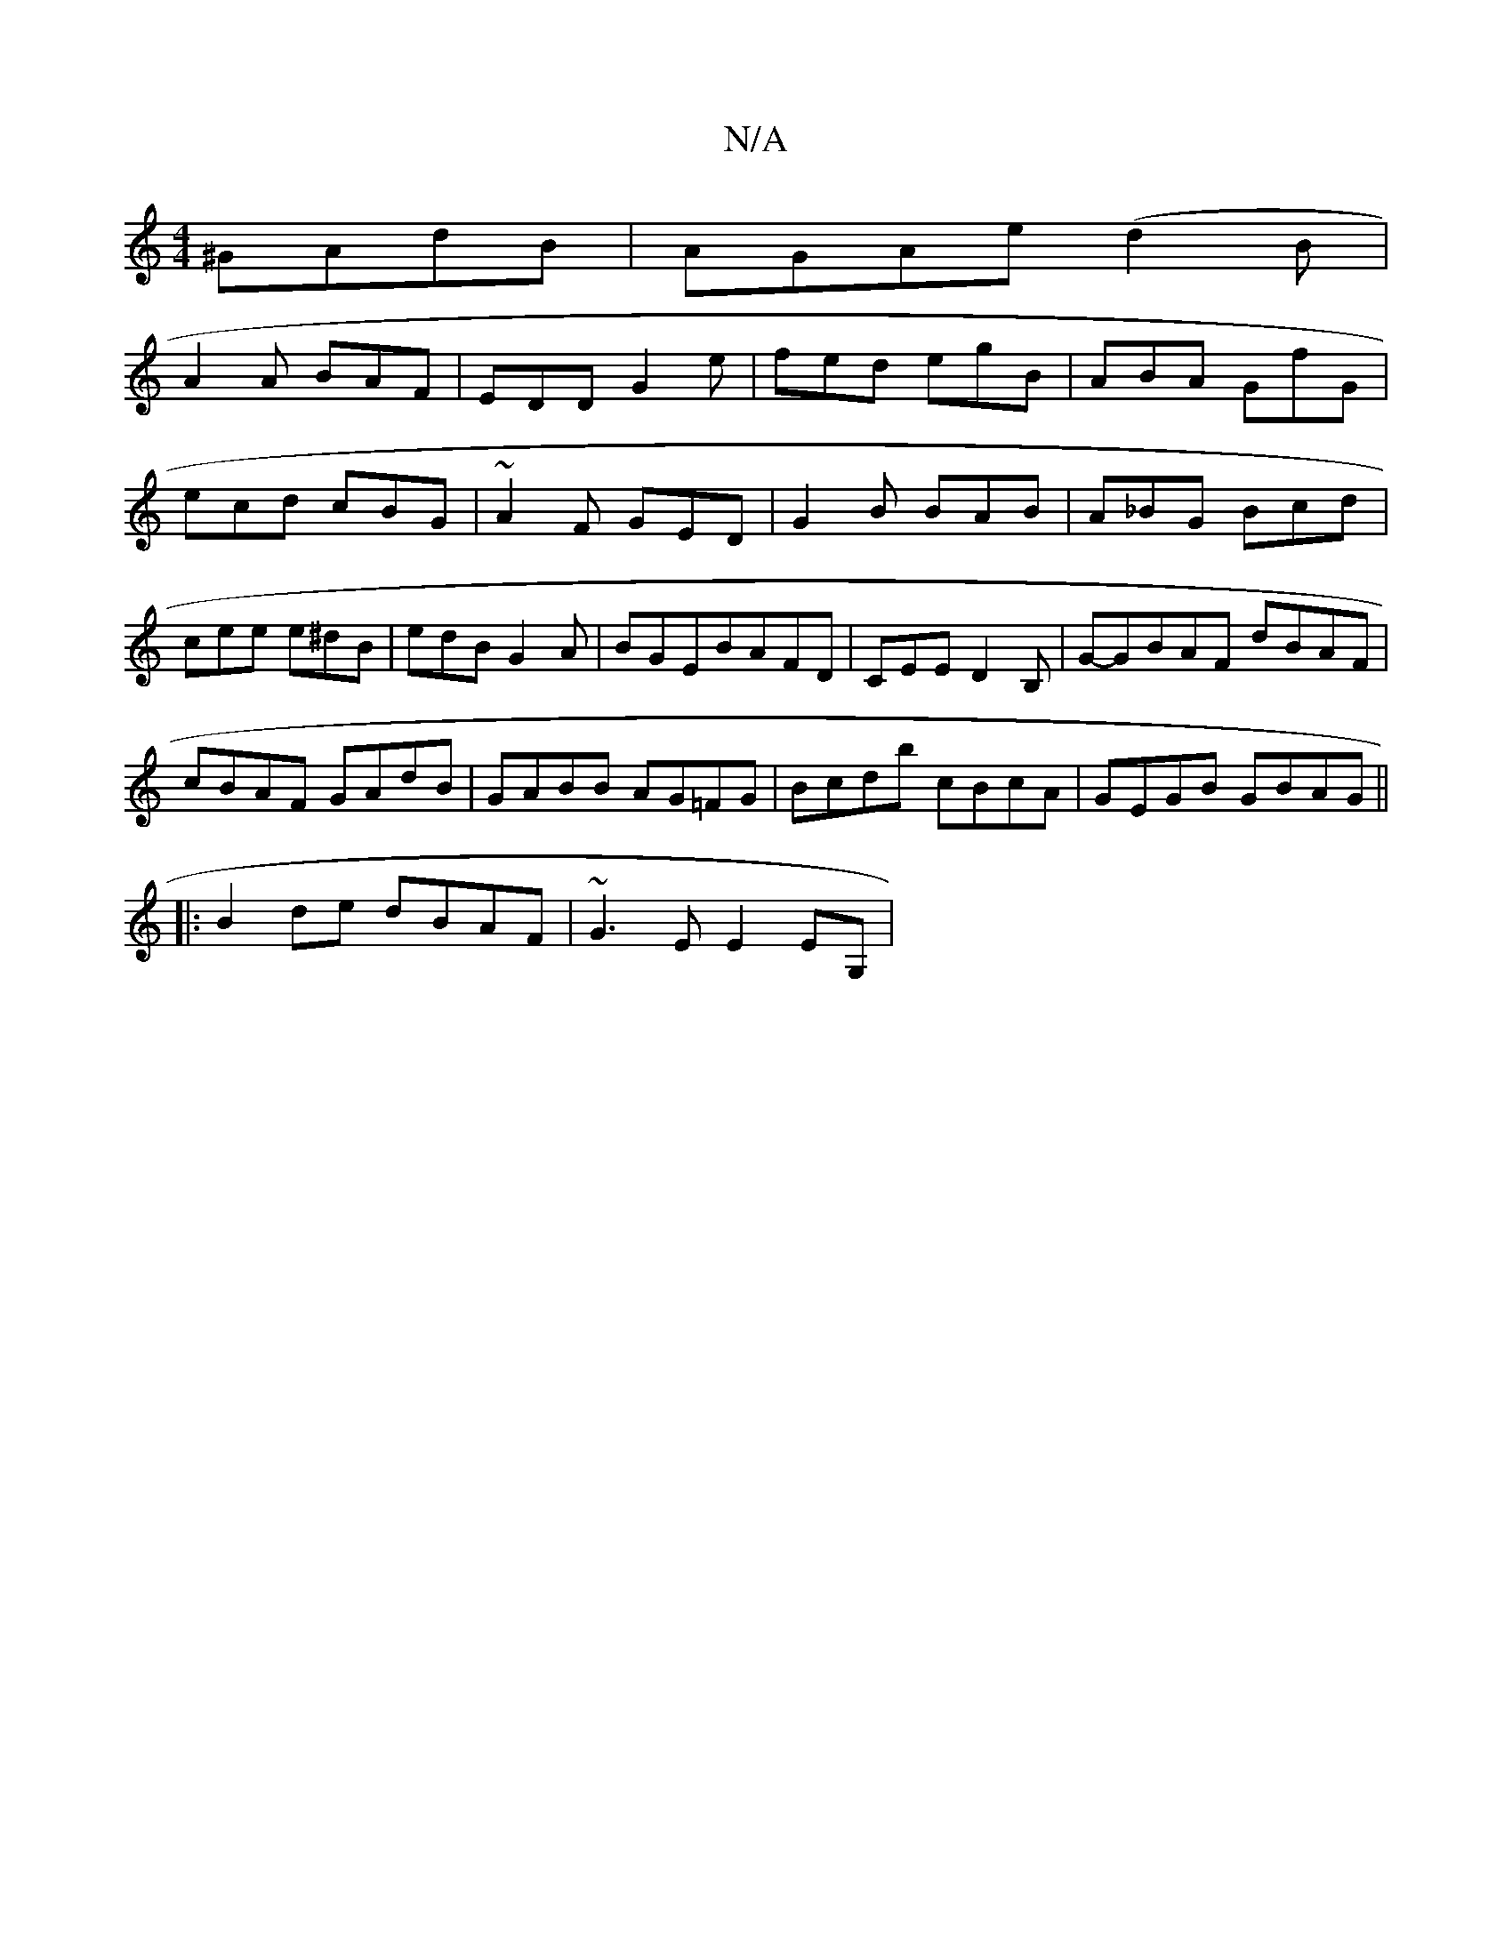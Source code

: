 X:1
T:N/A
M:4/4
R:N/A
K:Cmajor
^GAdB| AGAe (d2B1 |
A2A BAF|EDD G2e|fed egB|ABA G*fG|ecd cBG|~A2F GED|G2B BAB|A_BG Bcd|cee e^dB|edB G2A|BGEBAFD|CEE D2B,|G-GBAF dBAF|
cBAF GAdB|GABB AG=FG|Bcdb cBcA|GEGB GBAG||
|:B2de dBAF|~G3E E2EG,|